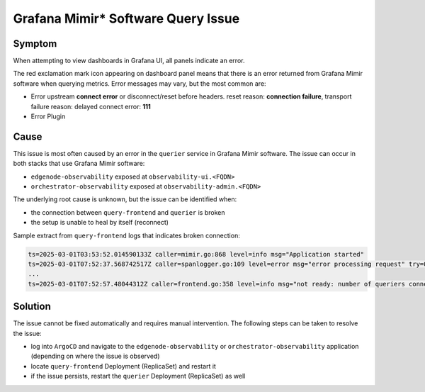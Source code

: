 .. _o11y_grafana_mimir_querying_issue:

Grafana Mimir\* Software Query Issue
====================================

Symptom
-------

When attempting to view dashboards in Grafana UI, all panels indicate an error.

.. image:: images/grafana-panel-error.png
    :width: 180px
    :alt: Grafana panel example with an error

The red exclamation mark icon appearing on dashboard panel means that there
is an error returned from Grafana Mimir software when querying metrics. Error
messages may vary, but the most common are:

* Error upstream **connect error** or disconnect/reset before headers.
  reset reason: **connection failure**, transport failure reason: delayed
  connect error: **111**
* Error Plugin

Cause
-----

This issue is most often caused by an error in the ``querier`` service in
Grafana Mimir software. The issue can occur in both stacks that use
Grafana Mimir software:

* ``edgenode-observability`` exposed at ``observability-ui.<FQDN>``
* ``orchestrator-observability`` exposed at ``observability-admin.<FQDN>``

The underlying root cause is unknown, but the issue can be identified when:

* the connection between ``query-frontend`` and ``querier`` is broken
* the setup is unable to heal by itself (reconnect)

Sample extract from ``query-frontend`` logs that indicates broken connection:

.. code-block:: text

    ts=2025-03-01T03:53:52.014590133Z caller=mimir.go:868 level=info msg="Application started"
    ts=2025-03-01T07:52:37.568742517Z caller=spanlogger.go:109 level=error msg="error processing request" try=0 err="rpc error: code = Canceled desc = context canceled"
    ...
    ts=2025-03-01T07:52:57.48044312Z caller=frontend.go:358 level=info msg="not ready: number of queriers connected to query-frontend is 0"

Solution
--------

The issue cannot be fixed automatically and requires manual intervention.
The following steps can be taken to resolve the issue:

* log into ``ArgoCD`` and navigate to the ``edgenode-observability`` or
  ``orchestrator-observability`` application (depending on where the issue
  is observed)
* locate ``query-frontend`` Deployment (ReplicaSet) and restart it
* if the issue persists, restart the ``querier`` Deployment (ReplicaSet)
  as well

.. image:: images/argocd-restart-querier.png
    :width: 600px
    :alt: Restarting Grafana Mimir Software Querier in Argo CD tool

